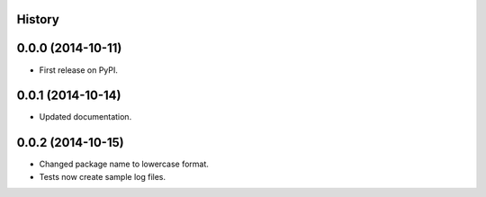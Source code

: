 .. :changelog:

History
-------

0.0.0 (2014-10-11)
---------------------

* First release on PyPI.

0.0.1 (2014-10-14)
---------------------

* Updated documentation.

0.0.2 (2014-10-15)
---------------------

* Changed package name to lowercase format.
* Tests now create sample log files.
